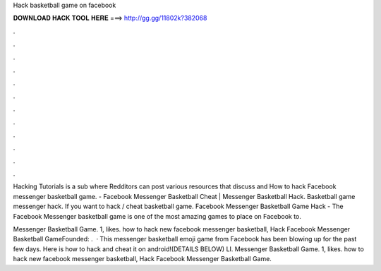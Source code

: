 Hack basketball game on facebook



𝐃𝐎𝐖𝐍𝐋𝐎𝐀𝐃 𝐇𝐀𝐂𝐊 𝐓𝐎𝐎𝐋 𝐇𝐄𝐑𝐄 ===> http://gg.gg/11802k?382068



.



.



.



.



.



.



.



.



.



.



.



.

Hacking Tutorials is a sub where Redditors can post various resources that discuss and How to hack Facebook messenger basketball game. - Facebook Messenger Basketball Cheat | Messenger Basketball Hack. Basketball game messenger hack. If you want to hack / cheat basketball game. Facebook Messenger Basketball Game Hack - The Facebook Messenger basketball game is one of the most amazing games to place on Facebook to.

Messenger Basketball Game. 1, likes. how to hack new facebook messenger basketball, Hack Facebook Messenger Basketball GameFounded: .  · This messenger basketball emoji game from Facebook has been blowing up for the past few days. Here is how to hack and cheat it on android!(DETAILS BELOW) LI. Messenger Basketball Game. 1, likes. how to hack new facebook messenger basketball, Hack Facebook Messenger Basketball Game.
